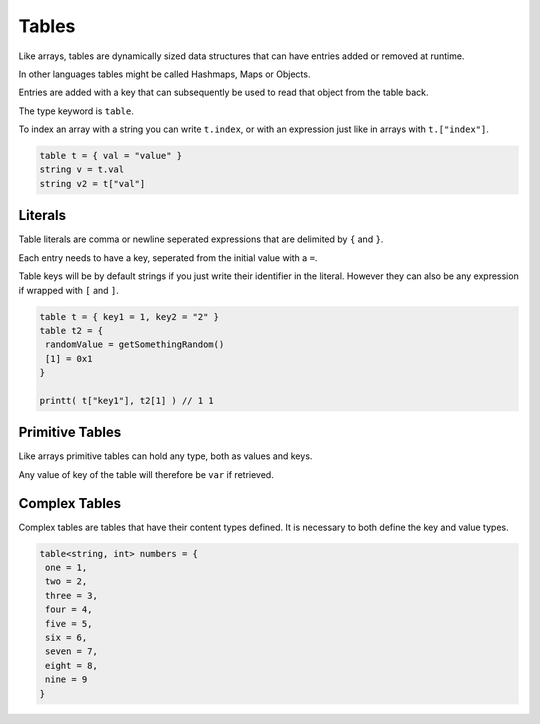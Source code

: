 Tables
======

Like arrays, tables are dynamically sized data structures that can have entries added or removed at runtime.

In other languages tables might be called Hashmaps, Maps or Objects.

Entries are added with a key that can subsequently be used to read that object from the table back.

The type keyword is ``table``.

To index an array with a string you can write ``t.index``, or with an expression just like in arrays with ``t.["index"]``.

.. code-block::

   table t = { val = "value" }
   string v = t.val
   string v2 = t["val"]

Literals
--------

Table literals are comma or newline seperated expressions that are delimited by ``{`` and ``}``.

Each entry needs to have a key, seperated from the initial value with a ``=``.

Table keys will be by default strings if you just write their identifier in the literal. However they can also be any expression if wrapped with ``[`` and ``]``.

.. code-block::

   table t = { key1 = 1, key2 = "2" }
   table t2 = {
    randomValue = getSomethingRandom()
    [1] = 0x1
   }

   printt( t["key1"], t2[1] ) // 1 1

Primitive Tables
----------------

Like arrays primitive tables can hold any type, both as values and keys.

Any value of key of the table will therefore be ``var`` if retrieved.

Complex Tables
--------------

Complex tables are tables that have their content types defined. It is necessary to both define the key and value types.

.. code-block::

   table<string, int> numbers = {
    one = 1,
    two = 2,
    three = 3,
    four = 4,
    five = 5,
    six = 6,
    seven = 7,
    eight = 8,
    nine = 9
   }


